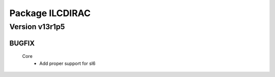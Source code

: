----------------
Package ILCDIRAC
----------------

Version v13r1p5
---------------

BUGFIX
::::::

 Core
  - Add proper support for sl6

